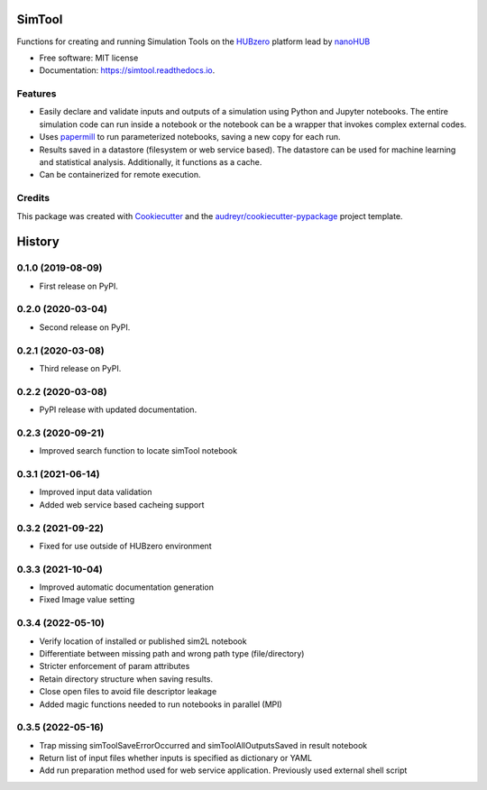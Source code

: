 ===============================
SimTool
===============================


.. image:: https://img.shields.io/pypi/v/simtool.svg
        :target: https://pypi.python.org/pypi/simtool

.. image:: https://img.shields.io/travis/hubzero/simtool.svg
        :target: https://travis-ci.org/hubzero/simtool

.. image:: https://readthedocs.org/projects/simtool/badge/?version=latest
        :target: https://simtool.readthedocs.io/en/latest/?badge=latest
        :alt: Documentation Status

Functions for creating and running Simulation Tools on the HUBzero_ platform lead by nanoHUB_

* Free software: MIT license
* Documentation: https://simtool.readthedocs.io.


Features
--------

* Easily declare and validate inputs and outputs of a simulation using Python and Jupyter notebooks. The entire simulation code can run inside a notebook or the notebook can be a wrapper that invokes complex external codes.

* Uses papermill_ to run parameterized notebooks, saving a new copy for each run.

* Results saved in a datastore (filesystem or web service based).  The datastore can be used for machine learning and statistical analysis.  Additionally, it functions as a cache.

* Can be containerized for remote execution.



Credits
---------

This package was created with Cookiecutter_ and the `audreyr/cookiecutter-pypackage`_ project template.

.. _HUBzero: https://help.hubzero.org
.. _nanoHUB: https://nanohub.org
.. _Cookiecutter: https://github.com/audreyr/cookiecutter
.. _`audreyr/cookiecutter-pypackage`: https://github.com/audreyr/cookiecutter-pypackage
.. _papermill: https://github.com/nteract/papermill


=======
History
=======

0.1.0 (2019-08-09)
------------------

* First release on PyPI.

0.2.0 (2020-03-04)
------------------

* Second release on PyPI.

0.2.1 (2020-03-08)
------------------

* Third release on PyPI.

0.2.2 (2020-03-08)
------------------

* PyPI release with updated documentation.

0.2.3 (2020-09-21)
------------------

* Improved search function to locate simTool notebook

0.3.1 (2021-06-14)
------------------

* Improved input data validation
* Added web service based cacheing support

0.3.2 (2021-09-22)
------------------

* Fixed for use outside of HUBzero environment

0.3.3 (2021-10-04)
------------------

* Improved automatic documentation generation
* Fixed Image value setting

0.3.4 (2022-05-10)
------------------

* Verify location of installed or published sim2L notebook
* Differentiate between missing path and wrong path type (file/directory)
* Stricter enforcement of param attributes
* Retain directory structure when saving results.
* Close open files to avoid file descriptor leakage
* Added magic functions needed to run notebooks in parallel (MPI)

0.3.5 (2022-05-16)
------------------

* Trap missing simToolSaveErrorOccurred and simToolAllOutputsSaved in result notebook
* Return list of input files whether inputs is specified as dictionary or YAML
* Add run preparation method used for web service application. Previously used external shell script



